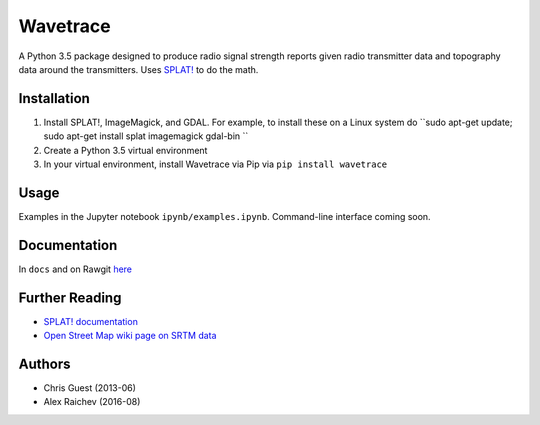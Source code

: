 Wavetrace
**********
A Python 3.5 package designed to produce radio signal strength reports given radio transmitter data and topography data around the transmitters.
Uses `SPLAT! <http://www.qsl.net/kd2bd/splat.html>`_ to do the math.


Installation
============
1. Install SPLAT!, ImageMagick, and GDAL. For example, to install these on a Linux system do ``sudo apt-get update; sudo apt-get install splat imagemagick gdal-bin ``
2. Create a Python 3.5 virtual environment
3. In your virtual environment, install Wavetrace via Pip via ``pip install wavetrace``


Usage
======
Examples in the Jupyter notebook ``ipynb/examples.ipynb``.
Command-line interface coming soon.


Documentation
==============
In ``docs`` and on Rawgit `here <https://rawgit.com/araichev/wavetrace/develop/docs/_build/singlehtml/index.html>`_


Further Reading
================
- `SPLAT! documentation <http://www.qsl.net/kd2bd/splat.pdf>`_
- `Open Street Map wiki page on SRTM data <https://wiki.openstreetmap.org/wiki/SRTM>`_


Authors
=======
- Chris Guest (2013-06)
- Alex Raichev (2016-08)